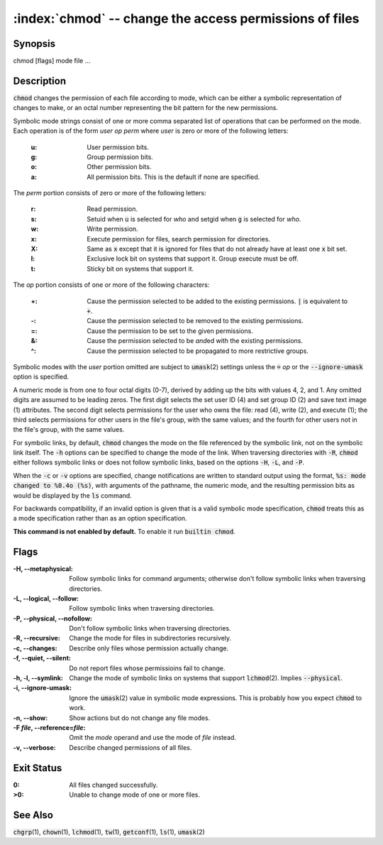 .. default-role:: code

:index:`chmod` -- change the access permissions of files
========================================================

Synopsis
--------
| chmod [flags] mode file ...

Description
-----------
`chmod` changes the permission of each file according to mode, which can
be either a symbolic representation of changes to make, or an octal number
representing the bit pattern for the new permissions.

Symbolic mode strings consist of one or more comma separated list of
operations that can be performed on the mode. Each operation is of the form
*user* *op* *perm* where *user* is zero or more of the following letters:

   :u: User permission bits.
   :g: Group permission bits.
   :o: Other permission bits.
   :a: All permission bits. This is the default if none are specified.

The *perm* portion consists of zero or more of the following letters:

   :r: Read permission.
   :s: Setuid when `u` is selected for *who* and setgid when `g` is selected for *who*.
   :w: Write permission.
   :x: Execute permission for files, search permission for directories.
   :X: Same as `x` except that it is ignored for files that do not already
      have at least one `x` bit set.
   :l: Exclusive lock bit on systems that support it. Group execute must be off.
   :t: Sticky bit on systems that support it.

The *op* portion consists of one or more of the following characters:

   :+: Cause the permission selected to be added to the existing
      permissions. `|` is equivalent to `+`.
   :-: Cause the permission selected to be removed to the existing permissions.
   :=: Cause the permission to be set to the given permissions.
   :&: Cause the permission selected to be *and*\ed with the existing permissions.
   :^: Cause the permission selected to be propagated to more restrictive groups.

Symbolic modes with the *user* portion omitted are subject to `umask`\(2)
settings unless the `=` *op* or the `--ignore-umask` option is specified.

A numeric mode is from one to four octal digits (0-7), derived by adding
up the bits with values 4, 2, and 1. Any omitted digits are assumed
to be leading zeros. The first digit selects the set user ID (4) and
set group ID (2) and save text image (1) attributes. The second digit
selects permissions for the user who owns the file: read (4), write (2),
and execute (1); the third selects permissions for other users in the
file's group, with the same values; and the fourth for other users not
in the file's group, with the same values.

For symbolic links, by default, `chmod` changes the mode on the file
referenced by the symbolic link, not on the symbolic link itself. The `-h`
options can be specified to change the mode of the link. When traversing
directories with `-R`, `chmod` either follows symbolic links or does not
follow symbolic links, based on the options `-H`, `-L`, and `-P`.

When the `-c` or `-v` options are specified, change notifications are
written to standard output using the format, `%s: mode changed to %0.4o
(%s)`, with arguments of the pathname, the numeric mode, and the resulting
permission bits as would be displayed by the `ls` command.

For backwards compatibility, if an invalid option is given that is a valid
symbolic mode specification, `chmod` treats this as a mode specification
rather than as an option specification.

.. index:: builtin

**This command is not enabled by default.** To enable it run `builtin chmod`.

Flags
-----
:-H, --metaphysical: Follow symbolic links for command arguments; otherwise
   don't follow symbolic links when traversing directories.

:-L, --logical, --follow: Follow symbolic links when traversing directories.

:-P, --physical, --nofollow: Don't follow symbolic links when traversing directories.

:-R, --recursive: Change the mode for files in subdirectories recursively.

:-c, --changes: Describe only files whose permission actually change.

:-f, --quiet, --silent: Do not report files whose permissioins fail to change.

:-h, -l, --symlink: Change the mode of symbolic links on systems that
   support `lchmod`\(2). Implies `--physical`.

:-i, --ignore-umask: Ignore the `umask`\(2) value in symbolic mode
   expressions. This is probably how you expect `chmod` to work.

:-n, --show: Show actions but do not change any file modes.

:-F *file*, --reference=\ *file*: Omit the *mode* operand and use the mode of *file* instead.

:-v, --verbose: Describe changed permissions of all files.

Exit Status
-----------
:0: All files changed successfully.

:>0: Unable to change mode of one or more files.

See Also
--------
`chgrp`\(1), `chown`\(1), `lchmod`\(1), `tw`\(1), `getconf`\(1), `ls`\(1), `umask`\(2)
